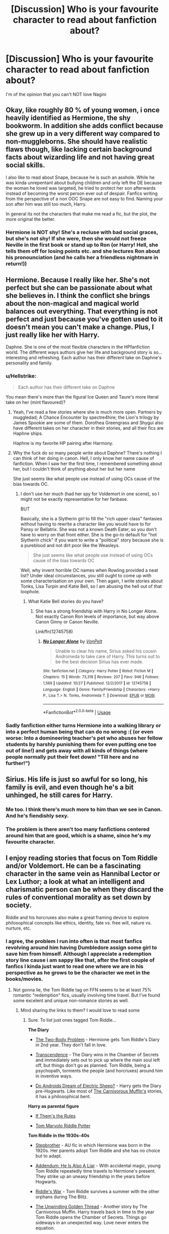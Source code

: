 #+TITLE: [Discussion] Who is your favourite character to read about fanfiction about?

* [Discussion] Who is your favourite character to read about fanfiction about?
:PROPERTIES:
:Author: ZePwnzerRJ
:Score: 23
:DateUnix: 1541160786.0
:DateShort: 2018-Nov-02
:FlairText: Discussion
:END:
I'm of the opinion that you can't NOT love Nagini


** Okay, like roughly 80 % of young women, i once heavily identified as Hermione, the shy bookworm. In addition she adds conflict because she grew up in a very different way compared to non-muggleborns. She should have realistic flaws though, like lacking certain background facts about wizarding life and not having great social skills.

I also like to read about Snape, because he is such an asshole. While he was kinda unrepentant about bullying children and only left the DE because the woman he loved was targeted, he tried to protect her son afterwards instead of becoming the worst person ever out of despair. Fanfics writing from the perspective of a non OOC Snape are not easy to find. Naming your son after him was still too much, Harry.

In general its not the characters that make me read a fic, but the plot, the more original the better.
:PROPERTIES:
:Author: natus92
:Score: 24
:DateUnix: 1541163806.0
:DateShort: 2018-Nov-02
:END:

*** Hermione is NOT shy! She's a recluse with bad social graces, but she's not shy! If she were, then she would not freeze Neville in the first book or stand up to Ron (or Harry! Hell, she tells them off for losing points etc. and she lectures Ron about his pronounciation (and he calls her a friendless nightmare in return!))
:PROPERTIES:
:Author: Laxian
:Score: 2
:DateUnix: 1541726984.0
:DateShort: 2018-Nov-09
:END:


** Hermione. Because I really like her. She's not perfect but she can be passionate about what she believes in. I think the conflict she brings about the non-magical and magical world balances out everything. That everything is not perfect and just because you've gotten used to it doesn't mean you can't make a change. Plus, I just really like her with Harry.

Daphne. She is one of the most flexible characters in the HPfanfiction world. The different ways authors give her life and background story is so... interesting and refreshing. Each author has their different take on Daphne's personality and family.
:PROPERTIES:
:Author: MrJDN
:Score: 20
:DateUnix: 1541166980.0
:DateShort: 2018-Nov-02
:END:

*** u/Hellstrike:
#+begin_quote
  Each author has their different take on Daphne
#+end_quote

You mean there's more than the figural Ice Queen and Taure's more literal take on her (mint flavoured)?
:PROPERTIES:
:Author: Hellstrike
:Score: 10
:DateUnix: 1541169098.0
:DateShort: 2018-Nov-02
:END:

**** Yeah, I've read a few stories where she is much more open. Partners by muggledad; A Chance Encounter by spectre4hire; the Lion's trilogy by James Spookie are some of them. Dorothea Greengrass and Shygui also have different takes on her character in their stories, and all their fics are Haphne ships.

Haphne is my favorite HP pairing after Harmony.
:PROPERTIES:
:Author: MrJDN
:Score: 5
:DateUnix: 1541170303.0
:DateShort: 2018-Nov-02
:END:


**** Why the fuck do so many people write about Daphne? There's nothing I can think of her doing in canon. Hell, I only know her name cause of fanfiction. When I saw her the first time, I remembered something about her, but I couldn't think of anything about her but her name

She just seems like what people use instead of using OCs cause of the bias towards OC.
:PROPERTIES:
:Author: Prowlerbaseball
:Score: 4
:DateUnix: 1541196379.0
:DateShort: 2018-Nov-03
:END:

***** I don't use her much (had her spy for Voldemort in one scene), so I might not be exactly representative for her fanbase.

BUT

Basically, she is a Slytherin girl to fill the "rich upper class" fantasies without having to rewrite a character like you would have to for Pansy or Bellatrix. She was not a known Death Eater, so you don't have to worry on that front either. She is the go-to default for "hot Slytherin chick" if you want to write a "political" story because she is a pureblood and not dirt poor like the Weasleys.

#+begin_quote
  She just seems like what people use instead of using OCs cause of the bias towards OC
#+end_quote

Well, why invent horrible OC names when Rowling provided a neat list? Under ideal circumstances, you still ought to come up with some characterisation on your own. Then again, I write stories about Tonks, Lisa Turpin and Katie Bell, so I am abusing the hell out of that loophole.
:PROPERTIES:
:Author: Hellstrike
:Score: 6
:DateUnix: 1541197466.0
:DateShort: 2018-Nov-03
:END:

****** What Katie Bell stories do you have?
:PROPERTIES:
:Author: Geairt_Annok
:Score: 1
:DateUnix: 1541351188.0
:DateShort: 2018-Nov-04
:END:

******* She has a strong friendship with Harry in No Longer Alone. Not exactly Canon Ron levels of importance, but way above Canon Ginny or Canon Neville.

Linkffn(12745758)
:PROPERTIES:
:Author: Hellstrike
:Score: 2
:DateUnix: 1541351890.0
:DateShort: 2018-Nov-04
:END:

******** [[https://www.fanfiction.net/s/12745758/1/][*/No Longer Alone/*]] by [[https://www.fanfiction.net/u/8266516/VonPelt][/VonPelt/]]

#+begin_quote
  Unable to clear his name, Sirius asked his cousin Andromeda to take care of Harry. This turns out to be the best decision Sirius has ever made.
#+end_quote

^{/Site/:} ^{fanfiction.net} ^{*|*} ^{/Category/:} ^{Harry} ^{Potter} ^{*|*} ^{/Rated/:} ^{Fiction} ^{M} ^{*|*} ^{/Chapters/:} ^{15} ^{*|*} ^{/Words/:} ^{73,318} ^{*|*} ^{/Reviews/:} ^{207} ^{*|*} ^{/Favs/:} ^{946} ^{*|*} ^{/Follows/:} ^{1,569} ^{*|*} ^{/Updated/:} ^{10/27} ^{*|*} ^{/Published/:} ^{12/2/2017} ^{*|*} ^{/id/:} ^{12745758} ^{*|*} ^{/Language/:} ^{English} ^{*|*} ^{/Genre/:} ^{Family/Friendship} ^{*|*} ^{/Characters/:} ^{<Harry} ^{P.,} ^{Lisa} ^{T.>} ^{N.} ^{Tonks,} ^{Andromeda} ^{T.} ^{*|*} ^{/Download/:} ^{[[http://www.ff2ebook.com/old/ffn-bot/index.php?id=12745758&source=ff&filetype=epub][EPUB]]} ^{or} ^{[[http://www.ff2ebook.com/old/ffn-bot/index.php?id=12745758&source=ff&filetype=mobi][MOBI]]}

--------------

*FanfictionBot*^{2.0.0-beta} | [[https://github.com/tusing/reddit-ffn-bot/wiki/Usage][Usage]]
:PROPERTIES:
:Author: FanfictionBot
:Score: 1
:DateUnix: 1541351908.0
:DateShort: 2018-Nov-04
:END:


*** Sadly fanfiction either turns Hermione into a walking library or into a perfect human being that can do no wrong :( (or even worse: Into a domineering teacher's pet who abuses her fellow students by harshly punishing them for even putting one toe out of line!) and gets away with all kinds of things (where people normally put their feet down! "Till here and no further!")
:PROPERTIES:
:Author: Laxian
:Score: 2
:DateUnix: 1541727200.0
:DateShort: 2018-Nov-09
:END:


** Sirius. His life is just so awful for so long, his family is evil, and even though he's a bit unhinged, he still cares for Harry.
:PROPERTIES:
:Author: jpk17041
:Score: 21
:DateUnix: 1541177090.0
:DateShort: 2018-Nov-02
:END:

*** Me too. I think there's much more to him than we see in Canon. And he's fiendishly sexy.
:PROPERTIES:
:Author: booksandpots
:Score: 8
:DateUnix: 1541190720.0
:DateShort: 2018-Nov-03
:END:


*** The problem is there aren't too many fanfictions centered around him that are good, which is a shame, since he's my favourite character.
:PROPERTIES:
:Score: 5
:DateUnix: 1541241554.0
:DateShort: 2018-Nov-03
:END:


** I enjoy reading stories that focus on Tom Riddle and/or Voldemort. He can be a fascinating character in the same vein as Hannibal Lector or Lex Luthor; a look at what an intelligent and charismatic person can be when they discard the rules of conventional morality as set down by society.

Riddle and his horcruxes also make a great framing device to explore philosophical concepts like ethics, identity, fate vs. free will, nature vs. nurture, etc.
:PROPERTIES:
:Author: chiruochiba
:Score: 14
:DateUnix: 1541169591.0
:DateShort: 2018-Nov-02
:END:

*** I agree, the problem I run into often is that most fanfics revolving around him having Dumbledore assign some girl to save him from himself. Although I appreciate a redemption story line cause i am sappy like that, after the first couple of fanfics I kinda just want to read one where we are in his perspective as he grows to be the character we met in the books/movies.
:PROPERTIES:
:Author: _depersonalization_
:Score: 3
:DateUnix: 1541181166.0
:DateShort: 2018-Nov-02
:END:

**** Not gonna lie, the Tom Riddle tag on FFN seems to be at least 75% romantic "redemption" fics, usually involving time travel. But I've found some excelent and unique non-romance stories as well.
:PROPERTIES:
:Author: chiruochiba
:Score: 4
:DateUnix: 1541183231.0
:DateShort: 2018-Nov-02
:END:

***** Mind sharing the links to them? I would love to read some
:PROPERTIES:
:Author: _depersonalization_
:Score: 4
:DateUnix: 1541206281.0
:DateShort: 2018-Nov-03
:END:

****** Sure. To list just ones tagged Tom Riddle...

*The Diary*

- [[https://archiveofourown.org/works/3459731/chapters/7591550][The Two-Body Problem]] - Hermione gets Tom Riddle's Diary in 2nd year. They don't fall in love.

- [[https://www.fanfiction.net/s/10785698/1/Transcendence][Transcendence]] - The Diary wins in the Chamber of Secrets and immediately sets out to pick up where the main soul left off, but things don't go as planned. Tom Riddle, being a psychopath, torments the people (and horcruxes) around him in inventive ways.

- [[https://www.fanfiction.net/s/9702269/1/Do-Androids-Dream-of-Electric-Sheep][Do Androids Dream of Electric Sheep?]] - Harry gets the Diary pre-Hogwarts. Like most of [[https://www.fanfiction.net/u/1318815/The-Carnivorous-Muffin][The Carnivorous Muffin's]] stories, it has a philosophical bent.

*Harry as parental figure*

- [[https://archiveofourown.org/works/284278/chapters/453146][If Them's the Rules]]

- [[https://www.fanfiction.net/s/2856616/1/Tom-Marvolo-Riddle-Potter][Tom Marvolo Riddle Potter]]

*Tom Riddle in the 1930s-40s*

- [[https://www.fanfiction.net/s/11185107/1/Stepbrother][Stepbrother]] - AU fic in which Hermione was born in the 1920s. Her parents adopt Tom Riddle and she has no choice but to adapt.

- [[https://www.fanfiction.net/s/11562871/1/Addendum-He-Is-Also-A-Liar][Addendum: He Is Also A Liar]] - With accidental magic, young Tom Riddle repeatedly time travels to Hermione's present. They strike up an uneasy friendship in the years before Hogwarts.

- [[https://www.fanfiction.net/s/2501577/1/Riddle-s-War][Riddle's War]] - Tom Riddle survives a summer with the other orphans during The Blitz.

- [[https://www.fanfiction.net/s/11261838/1/The-Unwinding-Golden-Thread][The Unwinding Golden Thread]] - Another story by The Carnivorous Muffin. Harry travels back in time to the year Tom Riddle opens the Chamber of Secrets. Things go sideways in an unexpected way. Love never enters the equation.

- [[https://www.fanfiction.net/s/12331839/1/Realignment][Realignment]] - Harry travels back in time to kill Tom Riddle. Tom must accept help from Albus Dumbledore to survive.

*Heavily AU*

- The Carnivorous Muffin's stories: [[https://www.fanfiction.net/s/10311215/1/October][October]] and [[https://www.fanfiction.net/s/9911469/1/Lily-and-the-Art-of-Being-Sisyphus][Lilly and the Art of Being Sisyphus]]. These are separate stories in which Harry is Death personified. They each contain romance but focus more on philosophy and absurdism.
:PROPERTIES:
:Author: chiruochiba
:Score: 3
:DateUnix: 1541224991.0
:DateShort: 2018-Nov-03
:END:


** Percy Weasley!

I like when people fix up Percy a bit. I read one where... well I won't spoil but he was absolutely brilliant and maintained that everyone hated him.

He was stressed to the point if beyond stressed, everyone believing him to be evil yet he was doing so good.
:PROPERTIES:
:Score: 13
:DateUnix: 1541186080.0
:DateShort: 2018-Nov-02
:END:

*** Do you remember the name?
:PROPERTIES:
:Author: PterodactylFunk
:Score: 2
:DateUnix: 1541243297.0
:DateShort: 2018-Nov-03
:END:

**** Yup! Warning though, the Percy part isn't even in the first book I'm pretty sure XD it's a wonderful series though.

Here's part one

Linkao3([[https://archiveofourown.org/works/9323225/chapters/21128351]])
:PROPERTIES:
:Score: 3
:DateUnix: 1541243617.0
:DateShort: 2018-Nov-03
:END:

***** [[https://archiveofourown.org/works/9323225][*/The Meaning of Mistletoe/*]] by [[https://www.archiveofourown.org/users/Endrina/pseuds/Endrina][/Endrina/]]

#+begin_quote
  “Just... tell me. Tell me what is going on, Snape.”What was going on was that Severus Snape had no trouble tracking down one Petunia Evans, now Dursley, to a little town in Surrey where he saw how exactly she was treating her nephew. Which somehow led to last night and Severus knocking on Lupin's door with a toddler half-asleep in his arms.
#+end_quote

^{/Site/:} ^{Archive} ^{of} ^{Our} ^{Own} ^{*|*} ^{/Fandom/:} ^{Harry} ^{Potter} ^{-} ^{J.} ^{K.} ^{Rowling} ^{*|*} ^{/Published/:} ^{2017-01-14} ^{*|*} ^{/Completed/:} ^{2017-01-28} ^{*|*} ^{/Words/:} ^{30719} ^{*|*} ^{/Chapters/:} ^{3/3} ^{*|*} ^{/Comments/:} ^{227} ^{*|*} ^{/Kudos/:} ^{1467} ^{*|*} ^{/Bookmarks/:} ^{215} ^{*|*} ^{/Hits/:} ^{19910} ^{*|*} ^{/ID/:} ^{9323225} ^{*|*} ^{/Download/:} ^{[[https://archiveofourown.org/downloads/En/Endrina/9323225/The%20Meaning%20of%20Mistletoe.epub?updated_at=1511979795][EPUB]]} ^{or} ^{[[https://archiveofourown.org/downloads/En/Endrina/9323225/The%20Meaning%20of%20Mistletoe.mobi?updated_at=1511979795][MOBI]]}

--------------

*FanfictionBot*^{2.0.0-beta} | [[https://github.com/tusing/reddit-ffn-bot/wiki/Usage][Usage]]
:PROPERTIES:
:Author: FanfictionBot
:Score: 1
:DateUnix: 1541243628.0
:DateShort: 2018-Nov-03
:END:


** Ron. I feel like there's a lot left on the table to explore with his character. His humor is a big plus for me, and i remember thinking how much charm his character had compared to others when I first read the series. I enjoy his place among the trio, sort of a emotional core of the group..the morale. It's rare you see a guy in positions like this in fiction. He's a bit of a mother hen, while being unbelievably brave to the point of recklessness for those he cares for. It's great to see fanfics that explore that, but alas few do.
:PROPERTIES:
:Score: 19
:DateUnix: 1541186799.0
:DateShort: 2018-Nov-02
:END:

*** Would you mind sharing some of your fave Ron fics? I <3 him, but can never seem to find anything I like. Stay standing is my favorite so far...
:PROPERTIES:
:Score: 4
:DateUnix: 1541212257.0
:DateShort: 2018-Nov-03
:END:


** Blinky. She doesn't get much screen time, but I appreciate every chapter which has her.
:PROPERTIES:
:Author: CorruptedFlame
:Score: 8
:DateUnix: 1541185302.0
:DateShort: 2018-Nov-02
:END:

*** Winky.
:PROPERTIES:
:Author: afrose9797
:Score: 3
:DateUnix: 1541268169.0
:DateShort: 2018-Nov-03
:END:

**** No, I mean the basilisk
:PROPERTIES:
:Author: CorruptedFlame
:Score: 6
:DateUnix: 1541269060.0
:DateShort: 2018-Nov-03
:END:

***** 😂
:PROPERTIES:
:Author: afrose9797
:Score: 3
:DateUnix: 1541276161.0
:DateShort: 2018-Nov-03
:END:


** Severus Snape. Terrible, terrible person, but definitely a story-mine. He's a double agent! He's competent! He loves the Dark Arts! He has a terrible past! He was on the right side all along! I like it when he gets explored, whether it's by apologists or detractors, but most especially by those who explore all aspects.
:PROPERTIES:
:Author: SMTRodent
:Score: 22
:DateUnix: 1541168397.0
:DateShort: 2018-Nov-02
:END:

*** Ditto. Snape is the entire reason I'm still in fandom, because he's a fascinating character and even now not all of his stories have been told. I'd like to see more complex fics about his upbringing and how his anti-Muggle feelings evolved (was he the classic small weird street kid whose life was made absolute hell by the neighborhood bullies?); why he styled himself the Half-Blood Prince in school when by rights he should have been ashamed of his Muggle blood (did he have a brief period of pushing back in frustration because he was tired of being treated like shit by his pureblood housemates?); how much his mother influenced his knowledge of the Dark Arts, and so on. He invented spells as a teenager; where did that experimental talent go? He was really bloody poor; I'd like to see writers who understand English industrial poverty tackle his family's home life. Did both his parents die young(ish)? There's so much to explore.

I'd like to see more fic detailing his evolving relationship with Dumbledore and the eleventh-hour shift in his moral compass to the tantalizing admission 'Lately, only those whom I could not save.' I would especially love to see more fic about that dreadful year as headmaster. He must have known he wouldn't make it out alive, and the only question about his death was when, not if. Plus, however much of a misanthrope Snape was, being hated by absolutely everybody, and knowing the people who used to be his colleagues might actually kill him one day, would have to be harrowing.

Anyway, yeah. He's a great source of drama, and the challenge of making him less of a caricature and more of a person is part of the appeal to me.
:PROPERTIES:
:Author: beta_reader
:Score: 10
:DateUnix: 1541203623.0
:DateShort: 2018-Nov-03
:END:


** This is probably stereotypical but Ginny, the amount of growth she had to go through is impressive so stories from her point of view always intrigued me. Along these same lines to a lesser extent is my boy Neville.
:PROPERTIES:
:Author: IAmBuckeye
:Score: 9
:DateUnix: 1541174053.0
:DateShort: 2018-Nov-02
:END:


** Aside from the obvious answers (Harry, Hermione) I really enjoy a well written Neville. Sadly often he's pretty flanderized, either as a super timid 1st year version of himself or an already developed super brave warrior.

For me the tension between these points is what's interesting. Like having him be reluctant to speak up in social settings but still harboring strong opinions and intervening. There's lots that can be done with that.
:PROPERTIES:
:Author: Deathcrow
:Score: 7
:DateUnix: 1541181945.0
:DateShort: 2018-Nov-02
:END:


** Harry and Hermione because I find them relatable. Also Hermione is a ruthless bitch and I love her for that.

The Tonks family is a goldmine for original plots due to combining Black family stuff, Ministry/Auror stuff, the support of and fight against Pureblood supremacy and neutrality. They do not seem to be poor. Money to make things happen is available to a certain degree , so you aren't constrained from that angle.

Also Lavender Brown. Went down fighting for what is right but has a horrible rep in the fandom due to hormones.
:PROPERTIES:
:Author: Hellstrike
:Score: 9
:DateUnix: 1541169392.0
:DateShort: 2018-Nov-02
:END:


** Astoria, Daphne Greengrass and Theodore Nott. I love reading stories from the Slytherins' point of view
:PROPERTIES:
:Author: superiweuh
:Score: 1
:DateUnix: 1541331423.0
:DateShort: 2018-Nov-04
:END:


** Tonk, Katie Bell, Harry (obviously)
:PROPERTIES:
:Author: Geairt_Annok
:Score: 1
:DateUnix: 1541351318.0
:DateShort: 2018-Nov-04
:END:


** Plain old Harry :) - sure Sirius is interesting, but more as supporting cast! Same for Tonks, Hermione etc.

Seriously, I seldom read fics that don't have Harry as the MC (unless they are self-inserts! I love those if well done (meaning the MC tries to fix a lot of things, but is not always successful and might even make things worse sometimes or uncover bigger problems - while still making headway and ultimately turning the tide (if that's the MC's goal - MCs that just want to survive and get rich and/or powerful are fun, too!))
:PROPERTIES:
:Author: Laxian
:Score: 1
:DateUnix: 1541727380.0
:DateShort: 2018-Nov-09
:END:


** Hermione and Harry but if it's short story then it can be young Tom Riddle or Severus Snape :)
:PROPERTIES:
:Author: Iza94
:Score: 1
:DateUnix: 1541189234.0
:DateShort: 2018-Nov-02
:END:


** [deleted]
:PROPERTIES:
:Score: -7
:DateUnix: 1541182092.0
:DateShort: 2018-Nov-02
:END:

*** 'Harry would have died if it wasn't for [insert character here] bailing him out' is pretty much the descriptor of the series.
:PROPERTIES:
:Author: ForwardDiscussion
:Score: 12
:DateUnix: 1541190944.0
:DateShort: 2018-Nov-03
:END:


*** What potions do you think see was taking?
:PROPERTIES:
:Author: buzzer7326
:Score: 2
:DateUnix: 1541323451.0
:DateShort: 2018-Nov-04
:END:
